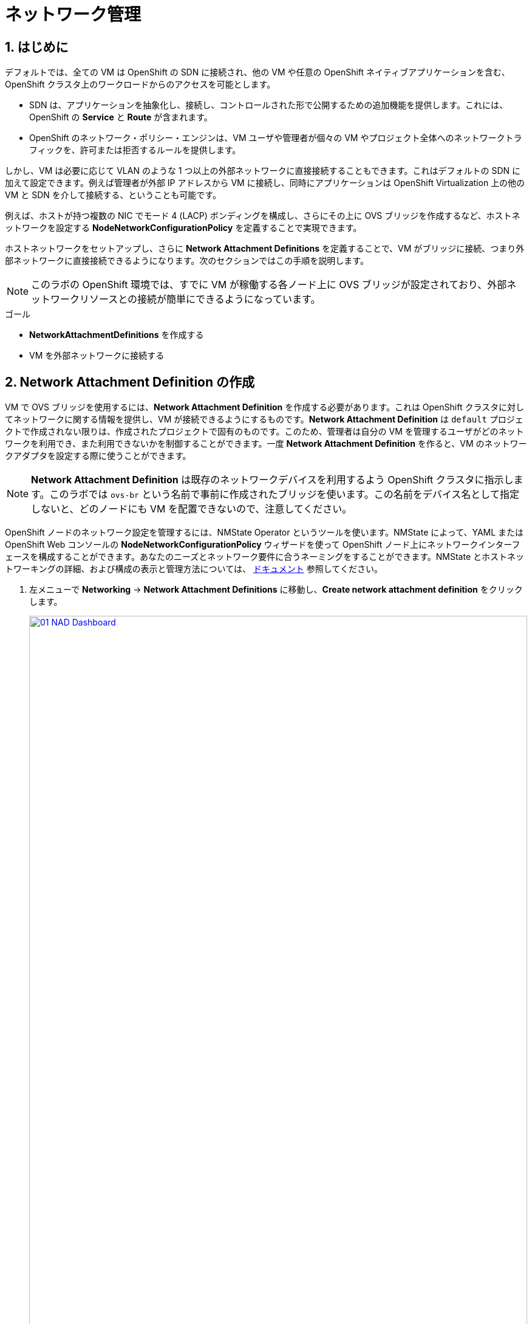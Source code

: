 :scrollbar:
:numbered:
= ネットワーク管理

== はじめに

デフォルトでは、全ての VM は OpenShift の SDN に接続され、他の VM や任意の OpenShift ネイティブアプリケーションを含む、OpenShift クラスタ上のワークロードからのアクセスを可能とします。

* SDN は、アプリケーションを抽象化し、接続し、コントロールされた形で公開するための追加機能を提供します。これには、OpenShift の *Service* と *Route* が含まれます。
* OpenShift のネットワーク・ポリシー・エンジンは、VM ユーザや管理者が個々の VM やプロジェクト全体へのネットワークトラフィックを、許可または拒否するルールを提供します。

しかし、VM は必要に応じて VLAN のような 1 つ以上の外部ネットワークに直接接続することもできます。これはデフォルトの SDN に加えて設定できます。例えば管理者が外部 IP アドレスから VM に接続し、同時にアプリケーションは OpenShift Virtualization 上の他の VM と SDN を介して接続する、ということも可能です。

例えば、ホストが持つ複数の NIC でモード 4 (LACP) ボンディングを構成し、さらにその上に OVS ブリッジを作成するなど、ホストネットワークを設定する *NodeNetworkConfigurationPolicy* を定義することで実現できます。

ホストネットワークをセットアップし、さらに *Network Attachment Definitions* を定義することで、VM がブリッジに接続、つまり外部ネットワークに直接接続できるようになります。次のセクションではこの手順を説明します。

[NOTE]
このラボの OpenShift 環境では、すでに VM が稼働する各ノード上に OVS ブリッジが設定されており、外部ネットワークリソースとの接続が簡単にできるようになっています。

.ゴール
* *NetworkAttachmentDefinitions* を作成する
* VM を外部ネットワークに接続する

[[create_netattach]]
== Network Attachment Definition の作成

VM で OVS ブリッジを使用するには、*Network Attachment Definition* を作成する必要があります。これは OpenShift クラスタに対してネットワークに関する情報を提供し、VM が接続できるようにするものです。*Network Attachment Definition* は `default` プロジェクトで作成されない限りは、作成されたプロジェクトで固有のものです。このため、管理者は自分の VM を管理するユーザがどのネットワークを利用でき、また利用できないかを制御することができます。一度 *Network Attachment Definition* を作ると、VM のネットワークアダプタを設定する際に使うことができます。

[NOTE]
*Network Attachment Definition* は既存のネットワークデバイスを利用するよう OpenShift クラスタに指示します。このラボでは `ovs-br` という名前で事前に作成されたブリッジを使います。この名前をデバイス名として指定しないと、どのノードにも VM を配置できないので、注意してください。

OpenShift ノードのネットワーク設定を管理するには、NMState Operator というツールを使います。NMState によって、YAML または OpenShift Web コンソールの *NodeNetworkConfigurationPolicy* ウィザードを使って OpenShift ノード上にネットワークインターフェースを構成することができます。あなたのニーズとネットワーク要件に合うネーミングをすることができます。NMState とホストネットワーキングの詳細、および構成の表示と管理方法については、
https://docs.openshift.com/container-platform/4.15/networking/k8s_nmstate/k8s-nmstate-about-the-k8s-nmstate-operator.html[ドキュメント] 参照してください。

. 左メニューで *Networking* -> *Network Attachment Definitions* に移動し、*Create network attachment definition* をクリックします。
+
image::module-03/01_NAD_Dashboard.png[link=self, window=blank, width=100%]
+
. 右上の *Edit YAML* をクリックします。
+
image::module-03/02_NAD_Create.png[link=self, window=blank, width=100%]
+
. 以下の YAML をペーストし、*Create* をクリックします。
+
[source,yaml,role=execute]
----
apiVersion: k8s.cni.cncf.io/v1
kind: NetworkAttachmentDefinition
metadata:
  annotations:
    description: l2 connection for vms
  name: vlan0
  namespace: vmexamples
spec:
  config: |-
    {
      "cniVersion": "0.4.0", 
      "name": "vm-network", 
      "type": "ovn-k8s-cni-overlay", 
      "topology": "localnet", 
      "netAttachDefName": "vmexamples/vlan0"
    }
----
+
image::module-03/03_NAD_YAML.png[link=self, window=blank, width=100%]
+
NOTE: ほとんどの場合、1 つの OVS ブリッジはそれぞれ指定された VLAN タグ ID を持つ
多数の *Network Attachment Definition* をサポートします。このラボでは、VLAN タグなしのネットワークを使用するため、VLAN ID は不要です。
+
. 作成した `vlan0` *NAD (NetworkAttachmentDefinition)* の詳細を確認します。これおは `vmexamples` プロジェクトで作成されているので、他のプロジェクトでは使用できません。
+
image::module-03/04_NAD_Created.png[link=self, window=blank, width=100%]

[[connect_external_net]]
== VM を外部ネットワークに接続

. 左メニューで *Virtualization* -> *VirtualMachines* に移動し、`fedora01` VM を選択します。*Configuration* タブをクリックし、*Network interfaces* サブタブをクリックします。
+
image::module-03/05_VM_Network_Tab.png[link=self, window=blank, width=100%]
+
NOTE: VM は現在 1 つの *Pod networking* に接続された `default` NIC を使用しています。この既存のネットワーク接続を変更するか、VM に新しい NIC を追加するかを選択できます。どちらを選択するにしても、現時点では変更を反映させるために VM の再起動が求められます。
+
. `default` ネットワークインターフェースで右端の三点メニューから *Edit* を選択します。
+
image::module-03/06_Edit_Default.png[link=self, window=blank, width=100%]
+
. *Network* フィールドで `vmexamples/vlan0` *NAD* を選択し、*Save* をクリックします。
+
image::module-03/07_VM_Net_Modify.png[link=self, window=blank, width=100%]
+
. *Actions* メニューか、ショートカットアイコンから VM を再起動します。
+
. VM が再起動すると、*Overview* タブの *Network Interfaces* タイルで、*default* インターフェイスで *192.168.3.x/24* のネットワークから DHCP IP アドレスを取得していることがわかります。
+
image::module-03/08_New_IP_Address.png[link=self, window=blank, width=100%]

IMPORTANT: 次のセクションの前に、`fedora02` VM でも同様の作業を行い、`vlan0` *NAD* を使用するようにしてください。

[[multinetwork_policy]]

== マルチネットワークポリシーの使用

マルチネットワークポリシーを使用すると、Namespace (Project) へのネットワークアクセスを構成し、Namespace からの出入りを許可するきめ細かなルールを定義して、Namespace で実行されているアプリケーションと VM のセキュリティを強化できます。

[NOTE]
====
このセクションでは、主に CLI を使用します。CLI ツールがすでにインストールされている Bastion ホストに ssh する必要があります。右側の SSH ターミナルで以下のコマンドを実行し、Bastion ホストに接続します。
[source,sh,role=execute,subs="attributes"]
----
sudo ssh root@192.168.123.100
----
====

=== マルチネットワークポリシーの作成

このセクションでは、`vmexamples/vlan0` *NAD* にアタッチされている VM から、全てのネットワークトラフィックを防ぐ *MultiNetworkPolicy* を作成します。 +
その後、`fedora02` から `fedora01` への一方向の接続を明示的に許可し、同じ Namespace 内であっても、どのようにネットワーク接続をチューニングできるかを示します。

NOTE: VM の IP アドレスは添付のイメージや例と異なる場合があります。各 VM の *Overview* タブで *Network interfaces* タイルを見て、正しい IP アドレスを確認してください。

image::module-03/10_Find_IP_Addresses.png[link=self, window=blank, width=100%]

. 次のスニペットをコピーし、Bastion ホストでペーストします。このスニペットでは、全ての通信を許容しないネットワークポリシーを定義します。`deny-all.yaml` ファイルが作成されます。
+
[source,shell,role=execute]
----
cat << EOL > deny-all.yaml
apiVersion: k8s.cni.cncf.io/v1beta1
kind: MultiNetworkPolicy
metadata:
  name: deny-by-default
  namespace: vmexamples
  annotations:
    k8s.v1.cni.cncf.io/policy-for: vmexamples/vlan0
spec:
  podSelector: {}
  policyTypes:
  - Ingress
  ingress: []
EOL

----
+
. `fedora01` VM に対して `ping` を実行し、通信できることを確認します。
+
[source,shell,role=execute]
----
ping -c 10 192.168.3.183
----
+
image::module-03/11_Bastion_Ping.png[link=self, window=blank, width=100%]
+
. 次のコマンドを実行して先ほど作成した `deny-all.yaml` を適用し、マルチネットワークポリシーを定義します。
+
[source,sh,role=execute]
----
oc apply -f deny-all.yaml -n vmexamples
----
+
image::module-03/12_Deny_All_Applied.png[link=self, window=blank, width=100%]
+
. もう一度 `fedora01` VM に対して `ping` を実行すると、通信できなくなっています。マルチネットワークポリシーが適用されていることがわかります。
+
image::module-03/13_Bastion_Ping_Fail.png[link=self, window=blank, width=100%]
+
. それでは `fedora02` からのみ `fedora01` へ通信できるように変更します。OpenShift Web コンソールに戻り、左メニューから *Virtualization -> VirtualMachines* を選択し、`fedora02` VM を選びます。
+
image::module-03/14_Fedora02_Overview.png[link=self, window=blank, width=100%]
+
. *Console* タブを使って `fedora02` にログインします。
+
image::module-03/15_Fedora02_Console.png[link=self, window=blank, width=100%]
+
. ログインしたら `fedora01` の IP アドレスに `ping` を実行します。同じサブネットを使い、同じ Namespace にあるにもかかわらず、`ping` はブロックされます。*ping を実行したままにしておきます。*
+
image::module-03/16_Fedora02_Ping_Fail.png[link=self, window=blank, width=100%]
+
. Bastion ホストのコンソールに戻ります。以下の内容をコピー&ペーストして、新しくマルチネットワークポリシーの定義ファイルを作成します。`allow-host.yaml` ファイルが作られます。
+
IMPORTANT: `<IP_ADDR_FROM_FEDORA02>` の部分を、あなたの `fedora02` VM の IP アドレスに置き換えることを忘れないようにしてください。
+

[source,shell,role=execute]
----
cat << EOL > allow-host.yaml
apiVersion: k8s.cni.cncf.io/v1beta1
kind: MultiNetworkPolicy
metadata:
  name:  ingress-ipblock
  namespace: vmexamples
  annotations:
    k8s.v1.cni.cncf.io/policy-for: vmexamples/vlan0
spec:
  podSelector: {}
  policyTypes:
  - Ingress
  ingress:
  - from:
    - ipBlock:
        cidr: <IP_ADDR_FROM_FEDORA02>/32
EOL

----
+
image::module-03/17_Allow_Host_Syntax.png[link=self, window=blank, width=100%]
+
. 次のコマンドを実行して先ほど作成した `allow-host.yaml` を適用し、マルチネットワークポリシーを定義します。
+
[source,sh,role=execute]
----
oc apply -f allow-host.yaml -n vmexamples
----
+
image::module-03/18_Allow_Host_Applied.png[link=self, window=blank, width=100%]
+
. Bastion ホストから `fedora01` に `ping` を実行します。Bastion ホストは通信が許可されていないため、`ping` は失敗します。
+
image::module-03/19_Bastion_Still_Blocked.png[link=self, window=blank, width=100%]
+
. OpenShift Web コンソールで `fedora02` VM の *Console* に戻ります。先ほど失敗していた `ping` が成功していることがわかります。このようにマルチネットワークポリシーによって、一切の通信を遮断したり、特定の VM 間の通信のみを許容したりすることができます。
+
image::module-03/20_Fedora02_Ping_Allowed.png[link=self, window=blank, width=100%]
+
. 次のモジュールのために設定したネットワークポリシーを削除します。
+
次のコマンドを実行してください。
+
[source,sh,role=execute]
----
oc delete -f allow-host.yaml -f deny-all.yaml -n vmexamples
----

== まとめ

このモジュールでは、OpenShift Virtualization でネットワークがどのように機能するかについて学びました。VM がクラスタ外からネットワークにアクセスできるように、*Network Attachment Definition* を作成しました。また、マルチネットワークポリシーを実装し、指定した IP アドレスのみにアクセスを許可することで、VM への接続をセキュアにする方法を紹介しました。